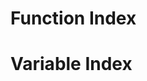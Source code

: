 * Function Index
  :PROPERTIES:
  :INDEX:    fn
  :END:

* Variable Index
  :PROPERTIES:
  :INDEX:    vr
  :END:
